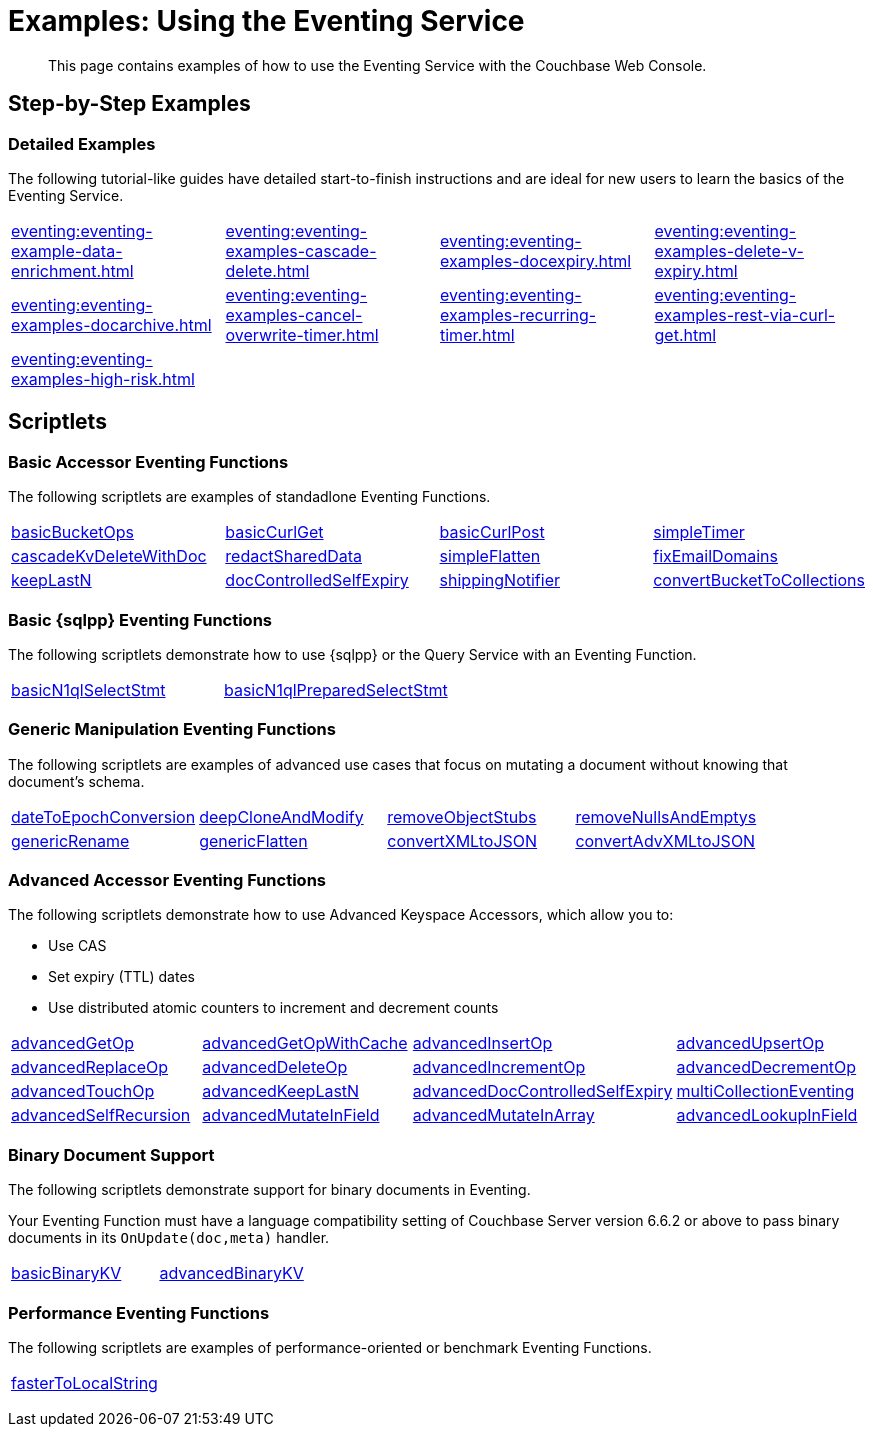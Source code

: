 = Examples: Using the Eventing Service
:description: This page contains examples of how to use the Eventing Service with the Couchbase Web Console.
:page-edition: Enterprise Edition

+++ <!-- Couchbase Eventing Examples --> +++
[abstract]
{description}

[#examples-step-by-step]
== Step-by-Step Examples

[#Couchbase-Eventing-Examples]
=== Detailed Examples

The following tutorial-like guides have detailed start-to-finish instructions and are ideal for new users to learn the basics of the Eventing Service.

[cols="1,1,1,1"]
|=== 
| xref:eventing:eventing-example-data-enrichment.adoc[]  
| xref:eventing:eventing-examples-cascade-delete.adoc[]  
| xref:eventing:eventing-examples-docexpiry.adoc[]  
| xref:eventing:eventing-examples-delete-v-expiry.adoc[] 
| xref:eventing:eventing-examples-docarchive.adoc[]    
| xref:eventing:eventing-examples-cancel-overwrite-timer.adoc[] 
| xref:eventing:eventing-examples-recurring-timer.adoc[]     
| xref:eventing:eventing-examples-rest-via-curl-get.adoc[]   
| xref:eventing:eventing-examples-high-risk.adoc[]
|
|
|
|===

[#examples-scriptlets]
== Scriptlets

[#Couchbase-Eventing-Scriptlets]
[#examples-scriptlets-kv]
=== Basic Accessor Eventing Functions

The following scriptlets are examples of standadlone Eventing Functions.

[#Couchbase-Eventing-Snippets]
[cols="1,1,1,1"]
|=== 
| xref:eventing:eventing-handler-basicBucketOps.adoc[basicBucketOps]
| xref:eventing:eventing-handler-curl-get.adoc[basicCurlGet]
| xref:eventing:eventing-handler-curl-post.adoc[basicCurlPost]
| xref:eventing:eventing-handler-simpleTimer.adoc[simpleTimer]
| xref:eventing:eventing-handler-cascadeKvDeleteWithDoc.adoc[cascadeKvDeleteWithDoc]
| xref:eventing:eventing-handler-redactSharedData.adoc[redactSharedData]
| xref:eventing:eventing-handler-simpleFlatten.adoc[simpleFlatten]
| xref:eventing:eventing-handler-fixEmailDomains.adoc[fixEmailDomains]
| xref:eventing:eventing-handler-keepLastN.adoc[keepLastN]
| xref:eventing:eventing-handler-docControlledSelfExpiry.adoc[docControlledSelfExpiry]
| xref:eventing:eventing-handler-shippingNotifier.adoc[shippingNotifier]
| xref:eventing:eventing-handler-ConvertBucketToCollections.adoc[convertBucketToCollections] 
|===

[#examples-scriptlets-n1ql]
=== Basic {sqlpp} Eventing Functions

The following scriptlets demonstrate how to use {sqlpp} or the Query Service with an Eventing Function.

[cols="1,1,1,1"]
|=== 
| xref:eventing:eventing-handler-basicN1qlSelectStmt.adoc[basicN1qlSelectStmt]
| xref:eventing:eventing-handler-basicN1qlPreparedSelectStmt.adoc[basicN1qlPreparedSelectStmt]
|
|
|===

[#examples-scriptlets-generic]
=== Generic Manipulation Eventing Functions

The following scriptlets are examples of advanced use cases that focus on mutating a document without knowing that document's schema.

[cols="1,1,1,1"]
|=== 
| xref:eventing:eventing-handler-dateToEpochConversion.adoc[dateToEpochConversion]
| xref:eventing:eventing-handler-deepCloneAndModify.adoc[deepCloneAndModify]
| xref:eventing:eventing-handler-removeObjectStubs.adoc[removeObjectStubs]
| xref:eventing:eventing-handler-removeNullsAndEmptys.adoc[removeNullsAndEmptys]
| xref:eventing:eventing-handler-genericRename.adoc[genericRename]
| xref:eventing:eventing-handler-genericFlatten.adoc[genericFlatten]
| xref:eventing:eventing-handler-convertXMLtoJSON.adoc[convertXMLtoJSON]
| xref:eventing:eventing-handler-convertAdvXMLtoJSON.adoc[convertAdvXMLtoJSON]
|===

[#examples-scriptlets-advanced-accessors]
=== Advanced Accessor Eventing Functions

The following scriptlets demonstrate how to use Advanced Keyspace Accessors, which allow you to:

* Use CAS
* Set expiry (TTL) dates
* Use distributed atomic counters to increment and decrement counts

[cols="1,1,1,1"]
|=== 
| xref:eventing:eventing-handler-advancedGetOp.adoc[advancedGetOp]
| xref:eventing:eventing-handler-advancedGetOpWithCache.adoc[advancedGetOpWithCache]
| xref:eventing:eventing-handler-advancedInsertOp.adoc[advancedInsertOp]
| xref:eventing:eventing-handler-advancedUpsertOp.adoc[advancedUpsertOp]
| xref:eventing:eventing-handler-advancedReplaceOp.adoc[advancedReplaceOp]
| xref:eventing:eventing-handler-advancedDeleteOp.adoc[advancedDeleteOp]
| xref:eventing:eventing-handler-advancedIncrementOp.adoc[advancedIncrementOp]
| xref:eventing:eventing-handler-advancedDecrementOp.adoc[advancedDecrementOp]
| xref:eventing:eventing-handler-advancedTouchOp.adoc[advancedTouchOp]
| xref:eventing:eventing-handler-advanced-keepLastN.adoc[advancedKeepLastN]
| xref:eventing:eventing-handler-advanced-docControlledSelfExpiry.adoc[advancedDocControlledSelfExpiry]
| xref:eventing:eventing-handler-multiCollectionEventing.adoc[multiCollectionEventing]
| xref:eventing:eventing-handler-advancedSelfRecursion.adoc[advancedSelfRecursion]
| xref:eventing:eventing-handler-advancedMutateInField.adoc[advancedMutateInField]
| xref:eventing:eventing-handler-advancedMutateInArray.adoc[advancedMutateInArray]
| xref:eventing:eventing-handler-advancedLookupInOp.adoc[advancedLookupInField]
|===

[#examples-scriptlets-binary-documents]
=== Binary Document Support

The following scriptlets demonstrate support for binary documents in Eventing.

Your Eventing Function must have a language compatibility setting of Couchbase Server version 6.6.2 or above to pass binary documents in its `OnUpdate(doc,meta)` handler.

[cols="1,1,1,1"]
|=== 
| xref:eventing:eventing-handler-basicBinaryKV.adoc[basicBinaryKV]
| xref:eventing:eventing-handler-advancedBinaryKV.adoc[advancedBinaryKV]
|
|
|===

[#examples-scriptlets-performance]
=== Performance Eventing Functions

The following scriptlets are examples of performance-oriented or benchmark Eventing Functions.

[cols="1,1,1,1"]
|=== 
| xref:eventing:eventing-handler-fasterToLocalString.adoc[fasterToLocalString]
| 
|
|
|===

+++ <!-- Couchbase Eventing Examples --> +++
